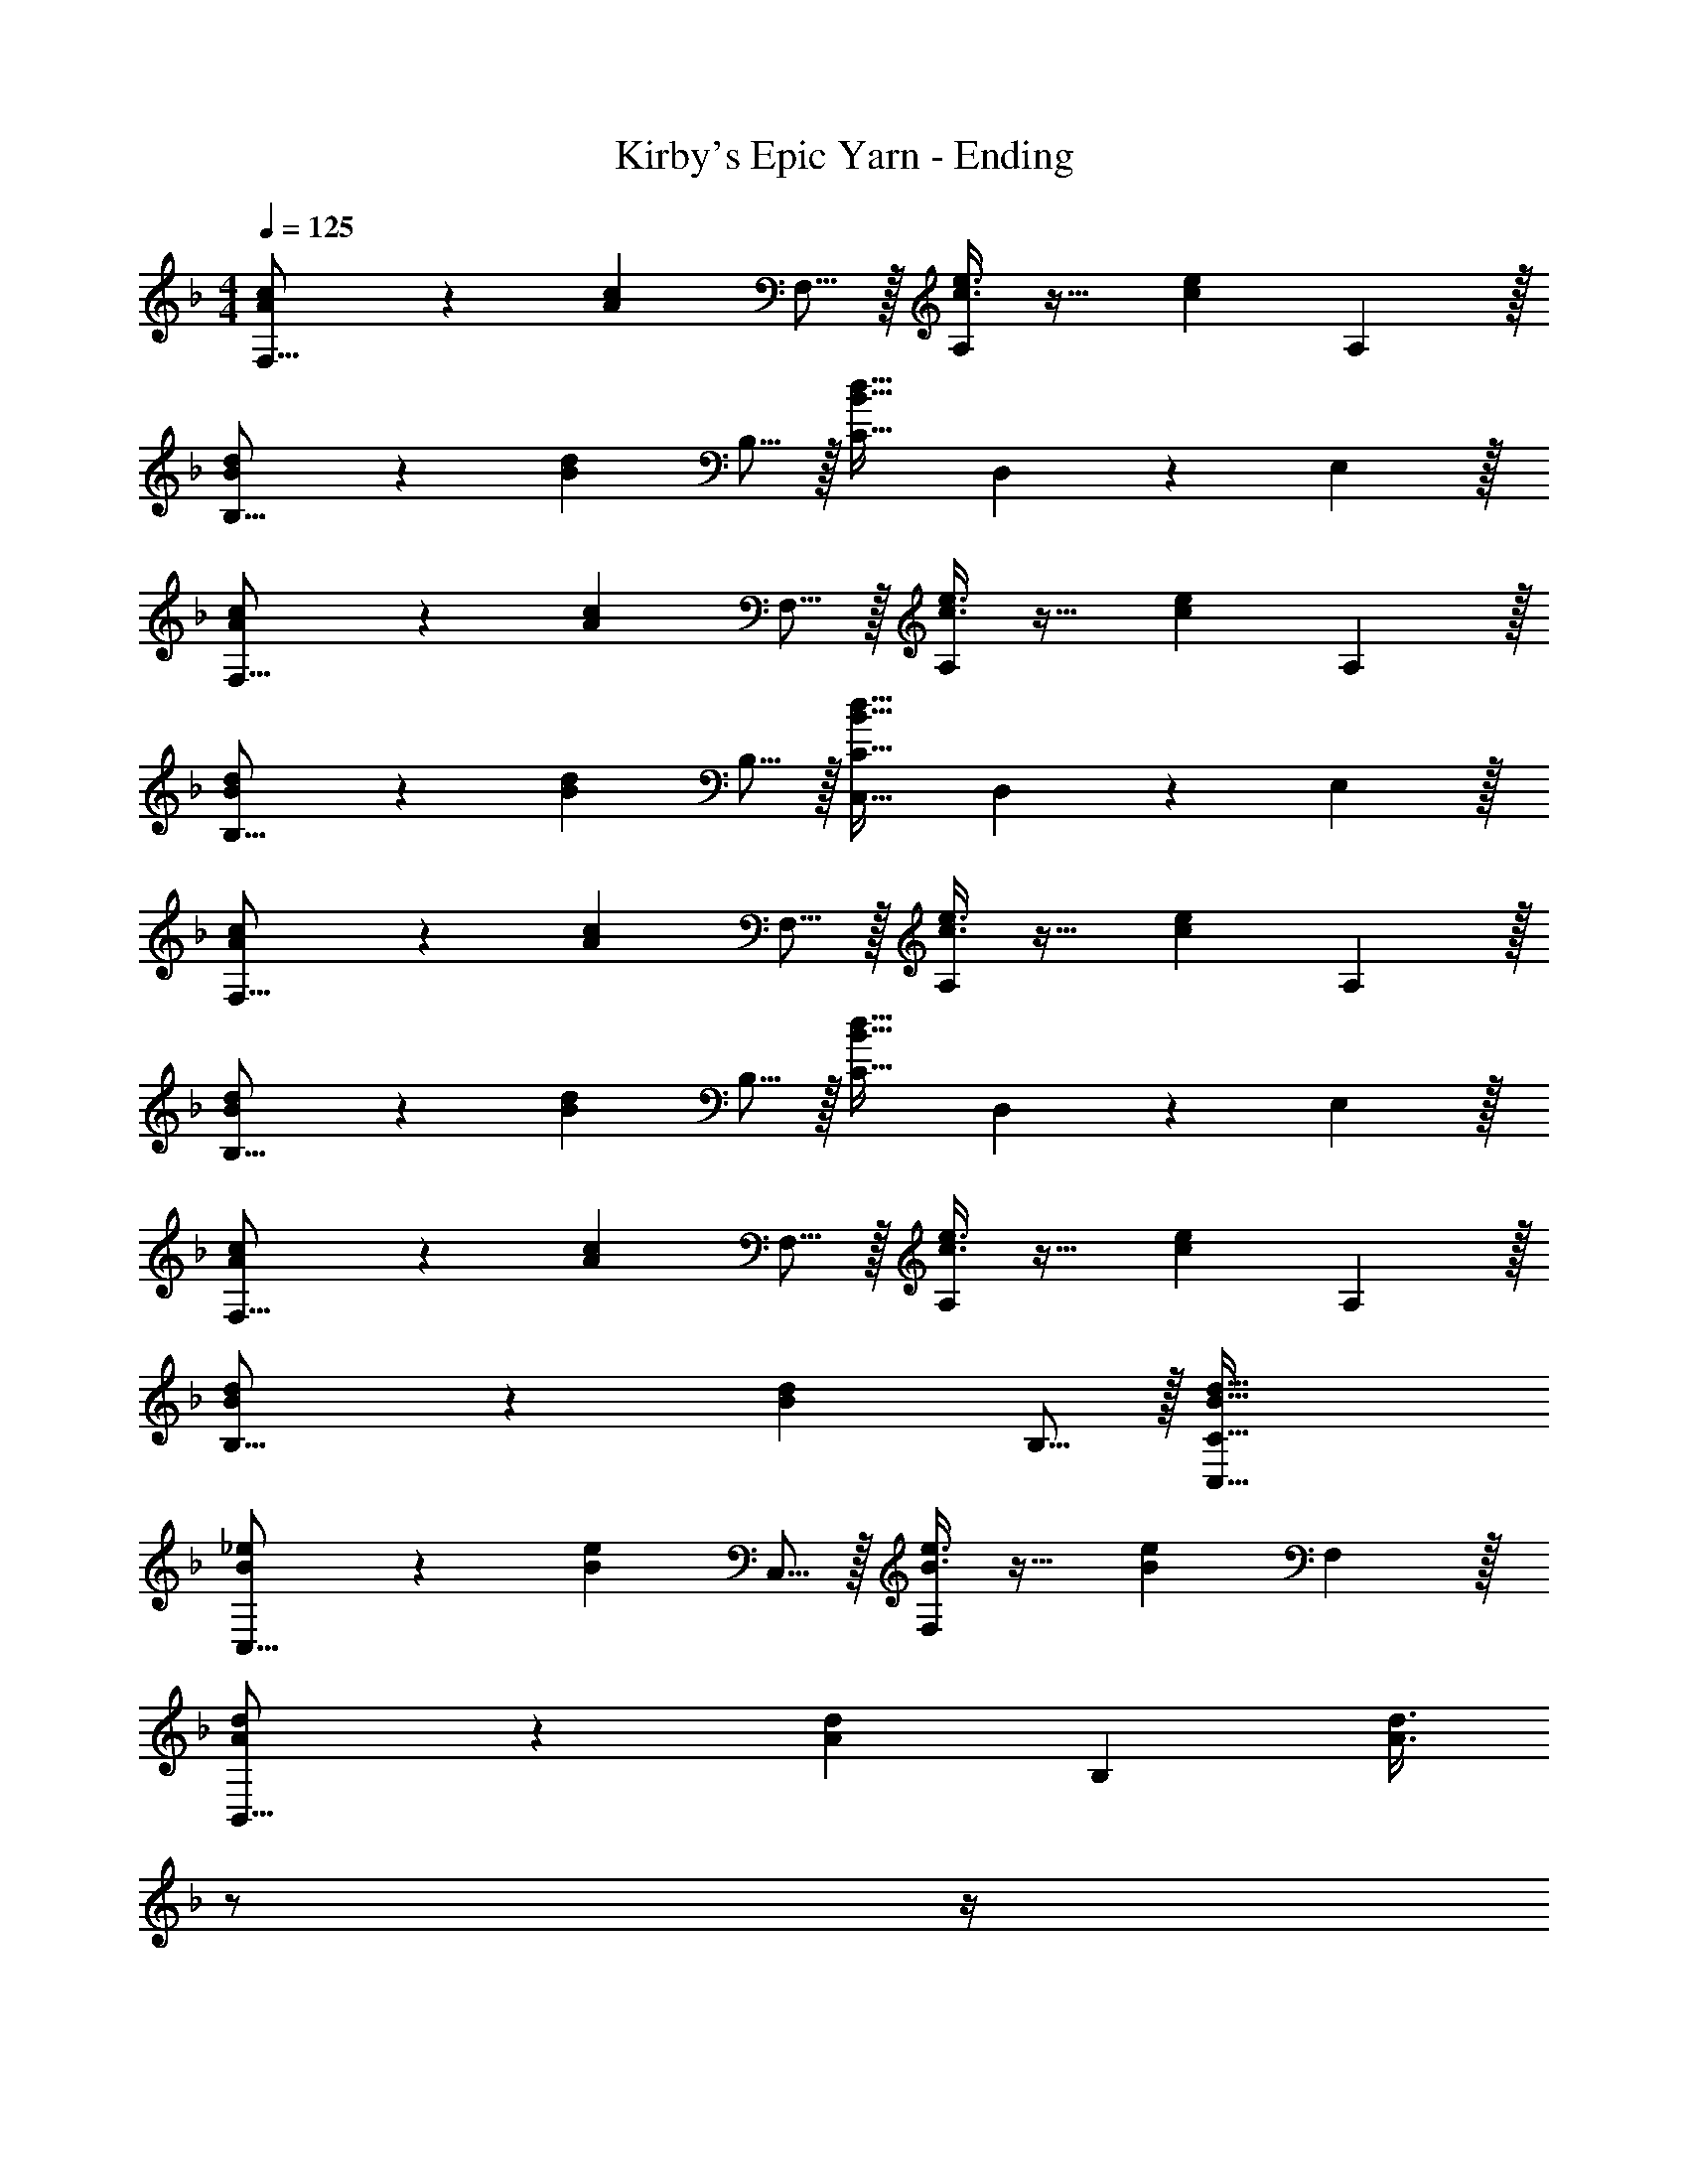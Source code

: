 X: 1
T: Kirby's Epic Yarn - Ending
Z: ABC Generated by Starbound Composer
L: 1/4
M: 4/4
Q: 1/4=125
K: F
[A3/7c3/7F,27/16] z135/224 [z21/32Ac] F,5/16 z/32 [c3/8e3/8A,157/96] z19/32 [z2/3ce] A,29/96 z/32 
[B3/7d3/7B,27/16] z135/224 [z21/32Bd] B,5/16 z/32 [C31/32B63/32d63/32] D,9/14 z/42 E,29/96 z/32 
[A3/7c3/7F,27/16] z135/224 [z21/32Ac] F,5/16 z/32 [c3/8e3/8A,157/96] z19/32 [z2/3ce] A,29/96 z/32 
[B3/7d3/7B,27/16] z135/224 [z21/32Bd] B,5/16 z/32 [C,31/32C31/32B63/32d63/32] D,9/14 z/42 E,29/96 z/32 
[A3/7c3/7F,27/16] z135/224 [z21/32Ac] F,5/16 z/32 [c3/8e3/8A,157/96] z19/32 [z2/3ce] A,29/96 z/32 
[B3/7d3/7B,27/16] z135/224 [z21/32Bd] B,5/16 z/32 [C31/32B63/32d63/32] D,9/14 z/42 E,29/96 z/32 
[A3/7c3/7F,27/16] z135/224 [z21/32Ac] F,5/16 z/32 [c3/8e3/8A,157/96] z19/32 [z2/3ce] A,29/96 z/32 
[B3/7d3/7B,27/16] z135/224 [z21/32Bd] B,5/16 z/32 [B63/32d63/32C,63/32C63/32] 
[B3/7_e3/7C,27/16] z135/224 [z21/32Be] C,5/16 z/32 [B3/8e3/8F,157/96] z19/32 [z2/3Be] F,29/96 z/32 
[A3/7d3/7B,,27/16] z135/224 [z21/32Ad] [z11/32B,95/48] [z7/32A3/8d3/8] 
Q: 1/4=124
z/ 
Q: 1/4=123
z/4 
Q: 1/4=122
[z/Ad] 
Q: 1/4=121
z/6 B,29/96 z/32 
[z/4^G3/7^c3/7B,,27/16] 
Q: 1/4=125
z25/32 [z21/32Gc] B,5/16 z/32 [G3/8c3/8_E,157/96] z19/32 [z2/3Gc] _E29/96 z/32 
[B3/7e3/7^G,27/16] z135/224 [z21/32Be] [z11/32G,95/48] [B3/8=c3/8e3/8] z19/32 [z2/3Bce] G,29/96 z/32 
[B3/7d3/7=G,27/16] z135/224 [z21/32Bd] G,5/16 z/32 [=G3/8c3/8=E,157/96] z19/32 [z2/3Gc] E,29/96 z/32 
[A3/7c3/7_E,27/16_E,,65/32] z135/224 [z21/32Ac] E,5/16 z/32 [B3/8d3/8D,157/96D,,63/32] z19/32 [z2/3Bd] D,29/96 z/32 
[=B,,33/32=B27/16d27/16=B,,,4] [z21/32B,,63/32] G11/32 [z31/32G63/32] B,, 
[C,33/32G27/16_B27/16d27/16C,,4] [z21/32C,63/32] [F11/32G11/32c11/32] [F31/32G31/32c31/32] [A9/14C,] z/42 B29/96 z/32 
[F3/7A3/7c3/7A,,,65/32A,,65/32] z135/224 [A,37/96C37/96F37/96] z59/96 [G3/8c3/8=e3/8_B,,,63/32_B,,63/32] z19/32 [F2/5B2/5d2/5] z3/5 
[A,,,33/32A,,33/32F65/32A65/32c65/32] [A,C] [z7/32D,,31/32D,31/32F157/96A157/96d157/96] 
Q: 1/4=124
z/ 
Q: 1/4=123
z/4 
Q: 1/4=122
[z/D,] 
Q: 1/4=121
z/6 F29/96 z/32 
[z/4G,,,33/32G,,33/32D65/32] 
Q: 1/4=125
z25/32 G,,5/16 z3/224 F,13/42 z/48 B,5/16 z/32 [A,,,31/32A,,31/32=E63/32] A,,9/28 z5/224 G,67/224 z/42 C29/96 z/32 
[F,33/32B,33/32D33/32B,,33/32] [F,=B,D=B,,] [G,31/32C31/32E31/32C,31/32] A9/14 z/42 B29/96 z/32 
[F33/32c33/32_E4] F _e31/32 d 
[B33/32D4F4] d'5/16 z3/224 c'13/42 z/48 d'5/16 z/32 c'63/32 
[z17/20G,33/32G27/16B27/16d27/16G,,65/32] 
Q: 1/4=119
z29/160 [z21/32G,] [z/80=E11/32A11/32c11/32] 
Q: 1/4=113
z53/160 [z49/96A,31/32E63/32A63/32c63/32A,,63/32] 
Q: 1/4=107
z11/24 [z7/18A,] 
Q: 1/4=101
z11/18 
[_B,33/32^G27/16B27/16^c27/16f27/16_B,,65/32] [z21/32B,] [G11/32B11/32e11/32] [G369/224B369/224e369/224E,63/32E,,63/32] 
